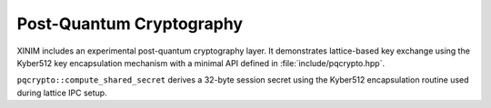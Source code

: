 Post-Quantum Cryptography
=========================

XINIM includes an experimental post-quantum cryptography layer. It demonstrates
lattice-based key exchange using the Kyber512 key encapsulation mechanism with a
minimal API defined in :file:`include/pqcrypto.hpp`.

.. doxygenfile:: pqcrypto.hpp
   :project: XINIM

.. doxygenstruct:: pqcrypto::KeyPair
   :project: XINIM

.. doxygenfunction:: pqcrypto::generate_keypair
   :project: XINIM

.. doxygenfunction:: pqcrypto::compute_shared_secret
   :project: XINIM

``pqcrypto::compute_shared_secret`` derives a 32-byte session secret using the
Kyber512 encapsulation routine used during lattice IPC setup.
